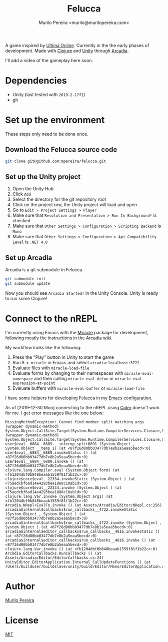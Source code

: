#+TITLE: Felucca
#+AUTHOR: Murilo Pereira <murilo@murilopereira.com>

A game inspired by [[https://en.wikipedia.org/wiki/Ultima_Online][Ultima Online]]. Currently in the the early phases of
development. Made with [[https://clojure.org/][Clojure]] and [[https://unity.com/][Unity]] through [[http://arcadia-unity.github.io/][Arcadia]].

I'll add a video of the gameplay here soon.

* Dependencies
  - Unity (last tested with =2019.2.17f1=)
  - git

* Set up the environment
  These steps only need to be done once.

** Download the Felucca source code
   #+begin_src bash
   git clone git@github.com:mpereira/felucca.git
   #+end_src

** Set up the Unity project
   1. Open the Unity Hub
   2. Click =Add=
   3. Select the directory for the git repository root
   4. Click on the project row, the Unity project will load and open
   5. Go to =Edit > Project Settings > Player=
   6. Make sure that =Resolution and Presentation > Run In Background*= is checked
   7. Make sure that =Other Settings > Configuration > Scripting Backend= is =Mono=
   8. Make sure that =Other Settings > Configuration > Api Compatibility Level= is
      =.NET 4.0=

** Set up Arcadia
   Arcadia is a git submodule in Felucca.

   #+begin_src bash
   git submodule init
   git submodule update
   #+end_src

   Now you should see =Arcadia Started!= in the Unity Console. Unity is ready to
   run some Clojure!

* Connect to the nREPL
  I'm currently using Emacs with the [[https://github.com/Saikyun/miracle][Miracle]] package for development, following
  mostly the instructions in the [[https://github.com/arcadia-unity/Arcadia/wiki/REPL#miracle-via-nrepl][Arcadia wiki]].

  My workflow looks like the following:

  1. Press the "Play" button in Unity to start the game
  2. Run ~M-x miracle~ in Emacs and select =arcadia:localhost:3722=
  3. Evaluate files with ~miracle-load-file~
  4. Evaluate forms by changing to their namespaces with
     ~miracle-eval-namespace~ and then calling ~miracle-eval-defun~ or
     ~miracle-eval-expression-at-point~
  5. Evaluate buffers with ~miracle-eval-buffer~ or ~miracle-load-file~

  I have some helpers for developing Felucca in my [[https://github.com/mpereira/.emacs.d#miracle][Emacs configuration]].

  As of [2019-12-30 Mon] connecting to the nREPL using [[https://github.com/clojure-emacs/cider][Cider]] doesn't work for
  me. I get error messages like the one below:

  #+begin_src text
  MissingMethodException: Cannot find member split matching args
  (wrapper dynamic-method) System.Object.CallSite.Target(System.Runtime.CompilerServices.Closure,System.Runtime.CompilerServices.CallSite,object,object)
  (wrapper dynamic-method) System.Object.CallSite.Target(System.Runtime.CompilerServices.Closure,System.Runtime.CompilerServices.CallSite,object,object)
  user$eval__6884__6889.__interop_split6891 (System.Object , System.Object __temp_1) (at <87f26d80bb03477db7e8b2a5eaa5becd>:0)
  user$eval__6884__6889.invokeStatic () (at <87f26d80bb03477db7e8b2a5eaa5becd>:0)
  user$eval__6884__6889.invoke () (at <87f26d80bb03477db7e8b2a5eaa5becd>:0)
  clojure.lang.Compiler.eval (System.Object form) (at <fb1204dbf0b848beaab1559f81f1b22c>:0)
  clojure$core$eval__22334.invokeStatic (System.Object ) (at <75aedcbf6ad14e4293bea1888c10ab1d>:0)
  clojure$core$eval__22334.invoke (System.Object ) (at <75aedcbf6ad14e4293bea1888c10ab1d>:0)
  clojure.lang.Var.invoke (System.Object arg1) (at <fb1204dbf0b848beaab1559f81f1b22c>:0)
  Arcadia.NRepl+EvalFn.invoke () (at Assets/Arcadia/Editor/NRepl.cs:256)
  arcadia$internal$callbacks$run_callbacks__4722.invokeStatic (System.Object , System.Object ) (at <87f26d80bb03477db7e8b2a5eaa5becd>:0)
  arcadia$internal$callbacks$run_callbacks__4722.invoke (System.Object , System.Object ) (at <87f26d80bb03477db7e8b2a5eaa5becd>:0)
  arcadia$internal$editor_callbacks$run_callbacks__4816.invokeStatic () (at <87f26d80bb03477db7e8b2a5eaa5becd>:0)
  arcadia$internal$editor_callbacks$run_callbacks__4816.invoke () (at <87f26d80bb03477db7e8b2a5eaa5becd>:0)
  clojure.lang.Var.invoke () (at <fb1204dbf0b848beaab1559f81f1b22c>:0)
  Arcadia.EditorCallbacks.RunCallbacks () (at Assets/Arcadia/Editor/EditorCallbacks.cs:24)
  UnityEditor.EditorApplication.Internal_CallUpdateFunctions () (at /Users/builduser/buildslave/unity/build/Editor/Mono/EditorApplication.cs:303)
  #+end_src

* Author
  [[http://murilopereira.com][Murilo Pereira]]

* License
  [[http://opensource.org/licenses/MIT][MIT]]
